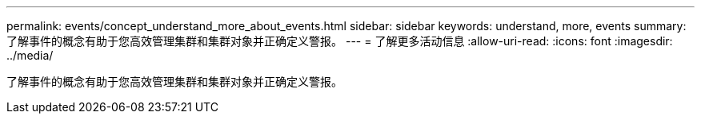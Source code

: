 ---
permalink: events/concept_understand_more_about_events.html 
sidebar: sidebar 
keywords: understand, more, events 
summary: 了解事件的概念有助于您高效管理集群和集群对象并正确定义警报。 
---
= 了解更多活动信息
:allow-uri-read: 
:icons: font
:imagesdir: ../media/


[role="lead"]
了解事件的概念有助于您高效管理集群和集群对象并正确定义警报。

